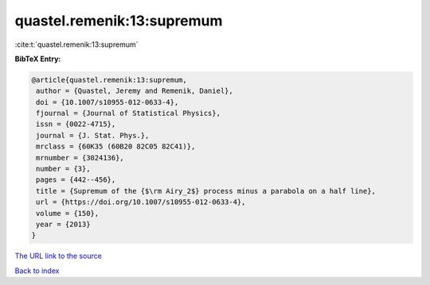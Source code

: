 quastel.remenik:13:supremum
===========================

:cite:t:`quastel.remenik:13:supremum`

**BibTeX Entry:**

.. code-block:: bibtex

   @article{quastel.remenik:13:supremum,
    author = {Quastel, Jeremy and Remenik, Daniel},
    doi = {10.1007/s10955-012-0633-4},
    fjournal = {Journal of Statistical Physics},
    issn = {0022-4715},
    journal = {J. Stat. Phys.},
    mrclass = {60K35 (60B20 82C05 82C41)},
    mrnumber = {3024136},
    number = {3},
    pages = {442--456},
    title = {Supremum of the {$\rm Airy_2$} process minus a parabola on a half line},
    url = {https://doi.org/10.1007/s10955-012-0633-4},
    volume = {150},
    year = {2013}
   }
`The URL link to the source <ttps://doi.org/10.1007/s10955-012-0633-4}>`_


`Back to index <../By-Cite-Keys.html>`_

